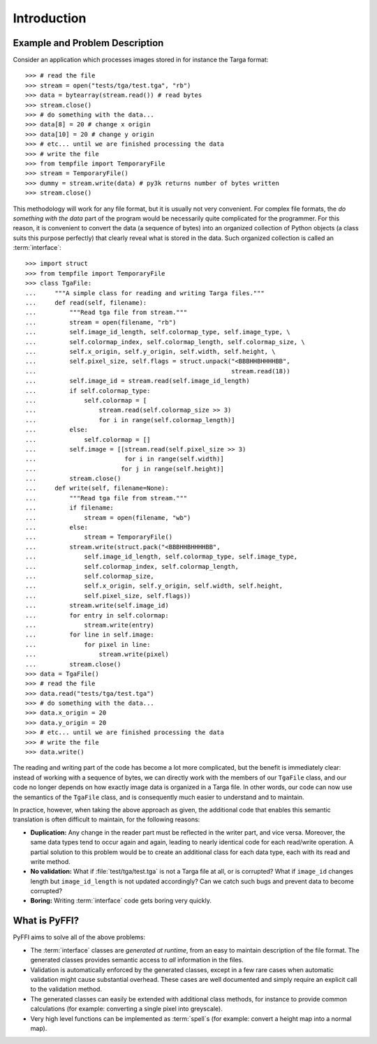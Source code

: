 Introduction
============

Example and Problem Description
-------------------------------

Consider an application which processes images stored in for instance
the Targa format::

    >>> # read the file
    >>> stream = open("tests/tga/test.tga", "rb")
    >>> data = bytearray(stream.read()) # read bytes
    >>> stream.close()
    >>> # do something with the data...
    >>> data[8] = 20 # change x origin
    >>> data[10] = 20 # change y origin
    >>> # etc... until we are finished processing the data
    >>> # write the file
    >>> from tempfile import TemporaryFile
    >>> stream = TemporaryFile()
    >>> dummy = stream.write(data) # py3k returns number of bytes written
    >>> stream.close()

This methodology will work for any file format, but it is usually not
very convenient. For complex file formats, the *do something with the
data* part of the program would be necessarily quite complicated for
the programmer. For this reason, it is convenient to convert the data
(a sequence of bytes) into an organized collection of Python objects
(a class suits this purpose perfectly) that clearly reveal what is
stored in the data. Such organized collection is called an
:term:`interface`::

    >>> import struct
    >>> from tempfile import TemporaryFile
    >>> class TgaFile:
    ...     """A simple class for reading and writing Targa files."""
    ...     def read(self, filename):
    ...         """Read tga file from stream."""
    ...         stream = open(filename, "rb")
    ...         self.image_id_length, self.colormap_type, self.image_type, \
    ...         self.colormap_index, self.colormap_length, self.colormap_size, \
    ...         self.x_origin, self.y_origin, self.width, self.height, \
    ...         self.pixel_size, self.flags = struct.unpack("<BBBHHBHHHHBB",
    ...                                                     stream.read(18))
    ...         self.image_id = stream.read(self.image_id_length)
    ...         if self.colormap_type:
    ...             self.colormap = [
    ...                 stream.read(self.colormap_size >> 3)
    ...                 for i in range(self.colormap_length)]
    ...         else:
    ...             self.colormap = []
    ...         self.image = [[stream.read(self.pixel_size >> 3)
    ...                        for i in range(self.width)]
    ...                       for j in range(self.height)]
    ...         stream.close()
    ...     def write(self, filename=None):
    ...         """Read tga file from stream."""
    ...         if filename:
    ...             stream = open(filename, "wb")
    ...         else:
    ...             stream = TemporaryFile()
    ...         stream.write(struct.pack("<BBBHHBHHHHBB",
    ...             self.image_id_length, self.colormap_type, self.image_type,
    ...             self.colormap_index, self.colormap_length,
    ...             self.colormap_size,
    ...             self.x_origin, self.y_origin, self.width, self.height,
    ...             self.pixel_size, self.flags))
    ...         stream.write(self.image_id)
    ...         for entry in self.colormap:
    ...             stream.write(entry)
    ...         for line in self.image:
    ...             for pixel in line:
    ...                 stream.write(pixel)
    ...         stream.close()
    >>> data = TgaFile()
    >>> # read the file
    >>> data.read("tests/tga/test.tga")
    >>> # do something with the data...
    >>> data.x_origin = 20
    >>> data.y_origin = 20
    >>> # etc... until we are finished processing the data
    >>> # write the file
    >>> data.write()

The reading and writing part of the code has become a lot more
complicated, but the benefit is immediately clear: instead of working
with a sequence of bytes, we can directly work with the members of our
``TgaFile`` class, and our code no longer depends on how exactly image
data is organized in a Targa file. In other words,
our code can now use the semantics of the
``TgaFile`` class, and is consequently much easier to understand and
to maintain.

In practice, however, when taking the above approach as given, the
additional code that enables this semantic translation is often
difficult to maintain, for the following reasons:

* **Duplication:** Any change in the reader part must be reflected in
  the writer part, and vice versa. Moreover, the same data types tend
  to occur again and again, leading to nearly identical code for each
  read/write operation. A partial solution to this problem would be to
  create an additional class for each data type, each with its read
  and write method.

* **No validation:** What if :file:`test/tga/test.tga` is not a Targa
  file at all, or is corrupted? What if ``image_id`` changes length
  but ``image_id_length`` is not updated accordingly? Can we catch
  such bugs and prevent data to become corrupted?

* **Boring:** Writing :term:`interface` code gets boring very quickly.

What is PyFFI?
--------------

PyFFI aims to solve all of the above problems:

* The :term:`interface` classes are *generated at runtime*, from an
  easy to maintain description of the file format. The generated
  classes provides semantic access to *all* information in the files.

* Validation is automatically enforced by the generated classes,
  except in a few rare cases when automatic validation might cause
  substantial overhead. These cases are well documented and simply
  require an explicit call to the validation method.

* The generated classes can easily be extended with additional class
  methods, for instance to provide common calculations (for example:
  converting a single pixel into greyscale).

* Very high level functions can be implemented as :term:`spell`\ s (for
  example: convert a height map into a normal map).

